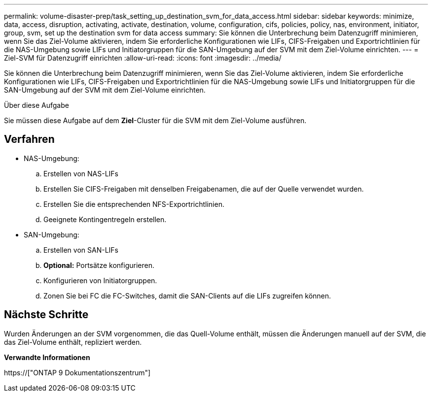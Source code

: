 ---
permalink: volume-disaster-prep/task_setting_up_destination_svm_for_data_access.html 
sidebar: sidebar 
keywords: minimize, data, access, disruption, activating, activate, destination, volume, configuration, cifs, policies, policy, nas, environment, initiator, group, svm, set up the destination svm for data access 
summary: Sie können die Unterbrechung beim Datenzugriff minimieren, wenn Sie das Ziel-Volume aktivieren, indem Sie erforderliche Konfigurationen wie LIFs, CIFS-Freigaben und Exportrichtlinien für die NAS-Umgebung sowie LIFs und Initiatorgruppen für die SAN-Umgebung auf der SVM mit dem Ziel-Volume einrichten. 
---
= Ziel-SVM für Datenzugriff einrichten
:allow-uri-read: 
:icons: font
:imagesdir: ../media/


[role="lead"]
Sie können die Unterbrechung beim Datenzugriff minimieren, wenn Sie das Ziel-Volume aktivieren, indem Sie erforderliche Konfigurationen wie LIFs, CIFS-Freigaben und Exportrichtlinien für die NAS-Umgebung sowie LIFs und Initiatorgruppen für die SAN-Umgebung auf der SVM mit dem Ziel-Volume einrichten.

.Über diese Aufgabe
Sie müssen diese Aufgabe auf dem *Ziel*-Cluster für die SVM mit dem Ziel-Volume ausführen.



== Verfahren

* NAS-Umgebung:
+
.. Erstellen von NAS-LIFs
.. Erstellen Sie CIFS-Freigaben mit denselben Freigabenamen, die auf der Quelle verwendet wurden.
.. Erstellen Sie die entsprechenden NFS-Exportrichtlinien.
.. Geeignete Kontingentregeln erstellen.


* SAN-Umgebung:
+
.. Erstellen von SAN-LIFs
.. *Optional:* Portsätze konfigurieren.
.. Konfigurieren von Initiatorgruppen.
.. Zonen Sie bei FC die FC-Switches, damit die SAN-Clients auf die LIFs zugreifen können.






== Nächste Schritte

Wurden Änderungen an der SVM vorgenommen, die das Quell-Volume enthält, müssen die Änderungen manuell auf der SVM, die das Ziel-Volume enthält, repliziert werden.

*Verwandte Informationen*

https://["ONTAP 9 Dokumentationszentrum"]
